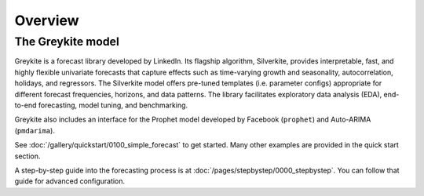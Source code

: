 Overview
========

The Greykite model
------------------
Greykite is a forecast library developed by LinkedIn.
Its flagship algorithm, Silverkite, provides interpretable, fast, and highly flexible
univariate forecasts that capture effects such as time-varying growth and seasonality,
autocorrelation, holidays, and regressors.
The Silverkite model offers pre-tuned templates (i.e. parameter configs) appropriate for different
forecast frequencies, horizons, and data patterns.
The library facilitates exploratory data analysis (EDA),
end-to-end forecasting, model tuning, and benchmarking.

Greykite also includes an interface for the Prophet model
developed by Facebook (``prophet``) and Auto-ARIMA (``pmdarima``).

See :doc:`/gallery/quickstart/0100_simple_forecast` to get started.
Many other examples are provided in the quick start section.

A step-by-step guide into the forecasting process is
at :doc:`/pages/stepbystep/0000_stepbystep`.
You can follow that guide for advanced configuration.
